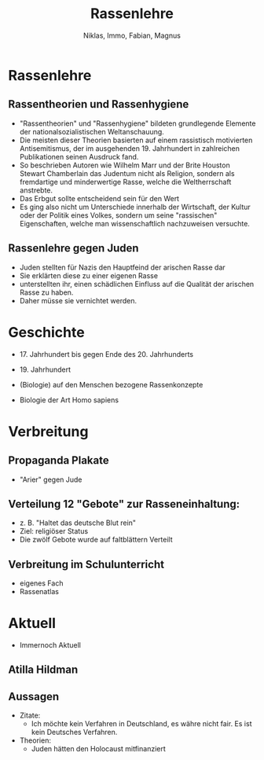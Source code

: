 :REVEAL_PROPERTIES:
#+REVEAL_ROOT: https://cdn.jsdelivr.net/npm/reveal.js
#+REVEAL_REVEAL_JS_VERSION: 4
:END:

#+TITLE: Rassenlehre
#+AUTHOR: Niklas, Immo, Fabian, Magnus

* Rassenlehre

** Rassentheorien und Rassenhygiene
- "Rassentheorien" und "Rassenhygiene" bildeten grundlegende Elemente der nationalsozialistischen Weltanschauung.
- Die meisten dieser Theorien basierten auf einem rassistisch motivierten Antisemitismus, der im ausgehenden 19. Jahrhundert in zahlreichen Publikationen seinen Ausdruck fand.
- So beschrieben Autoren wie Wilhelm Marr und der Brite Houston Stewart Chamberlain das Judentum nicht als Religion, sondern als fremdartige und minderwertige Rasse, welche die Weltherrschaft anstrebte.
- Das Erbgut sollte entscheidend sein für den Wert
- Es ging also nicht um Unterschiede innerhalb der Wirtschaft, der Kultur oder der Politik eines Volkes, sondern um seine "rassischen" Eigenschaften, welche man wissenschaftlich nachzuweisen versuchte.
** Rassenlehre gegen Juden
- Juden stellten für Nazis den Hauptfeind der arischen Rasse dar
- Sie erklärten diese zu einer eigenen Rasse
- unterstellten ihr, einen schädlichen Einfluss auf die Qualität der arischen Rasse zu haben.
- Daher müsse sie vernichtet werden.
* Geschichte
- 17. Jahrhundert bis gegen Ende des 20. Jahrhunderts

- 19. Jahrhundert

- (Biologie) auf den Menschen bezogene Rassenkonzepte

- Biologie der Art Homo sapiens
* Verbreitung
[[./rassenlehre.jpg]]
** Propaganda Plakate
- "Arier" gegen Jude
** Verteilung 12 "Gebote" zur Rasseneinhaltung:
- z. B. "Haltet das deutsche Blut rein"
- Ziel: religiöser Status
- Die zwölf Gebote wurde auf faltblättern Verteilt
** Verbreitung im Schulunterricht
- eigenes Fach
- Rassenatlas



* Aktuell
- Immernoch Aktuell
** Atilla Hildman
[[./atilla.jpg]]
** Aussagen
- Zitate:
  - Ich möchte kein Verfahren in Deutschland, es währe nicht fair. Es ist kein Deutsches Verfahren.
- Theorien:
  - Juden hätten den Holocaust mitfinanziert
